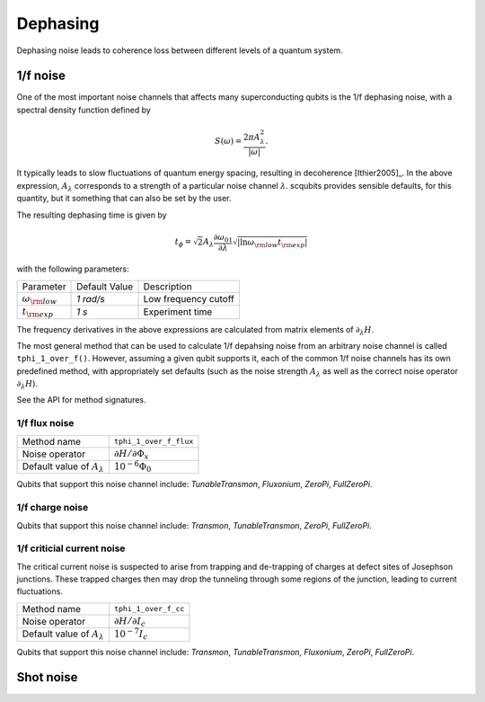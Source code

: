 .. scqubits
   Copyright (C) 2017 and later, Jens Koch & Peter Groszkowski

Dephasing
==============

Dephasing noise leads to coherence loss between different levels of a quantum system. 


1/f noise
---------------

One of the most important noise channels that affects many superconducting qubits is the 1/f dephasing noise, with a spectral density function defined by 

.. math::

   S(\omega) = \frac{2 \pi A_{\lambda}^{2} }{|\omega|}.

It typically leads to slow fluctuations of quantum energy spacing, resulting in decoherence [Ithier2005]_. 
In the above expression, :math:`A_{\lambda}` corresponds to a strength of a particular noise channel :math:`\lambda`. scqubits provides sensible defaults, for this quantity, but it something that can also be set by the user. 

The resulting dephasing time is given by 

.. math::

   t_{\phi} = \sqrt{2} A_{\lambda} \frac{\partial \omega_{01}}{\partial \lambda}  \sqrt{| \ln \omega_{\rm low} t_{\rm exp} |}


with the following parameters:

+-----------------------------+---------------+---------------------------------+
| Parameter                   | Default Value | Description                     |
+-----------------------------+---------------+---------------------------------+
| :math:`\omega_{\rm low}`    |  `1 rad/s`    | Low frequency cutoff            |
+-----------------------------+---------------+---------------------------------+
| :math:`t_{\rm exp}`         |  `1 s`        | Experiment time                 |
+-----------------------------+---------------+---------------------------------+

The frequency derivatives in the above expressions are calculated from matrix elements of :math:`\partial_\lambda H`. 

The most general method that can be used to calculate 1/f depahsing noise from an arbitrary noise channel is called ``tphi_1_over_f()``. However, assuming a given qubit supports it, each of the common 1/f noise channels has its own predefined method, with appropriately set defaults (such as the noise strength :math:`A_{\lambda}` as well as the correct noise operator :math:`\partial_\lambda H`).


See the API for method signatures. 

1/f flux noise
^^^^^^^^^^^^^^^^^^^^^

+--------------------------------------------+-----------------------------------------+
| Method name                                | ``tphi_1_over_f_flux``                  |
+--------------------------------------------+-----------------------------------------+
| Noise operator                             | :math:`\partial H/\partial \Phi_{x}`    |
+--------------------------------------------+-----------------------------------------+
| Default value of  :math:`A_{\lambda}`      |  :math:`10^{-6} \Phi_0`                 |
+--------------------------------------------+-----------------------------------------+


Qubits that support this noise channel include: `TunableTransmon`, `Fluxonium`, `ZeroPi`, `FullZeroPi`.

1/f charge noise
^^^^^^^^^^^^^^^^^^^^^


+--------------------------------------------+-----------------------------------------+
| Method name                                | ``tphi_1_over_ng``                      |
+--------------------------------------------+-----------------------------------------+
| Noise operator                             | :math:`\partial H/\partial /n_g`         |
+--------------------------------------------+-----------------------------------------+
| Default value of  :math:`A_{\lambda}`      |  :math:`10^{-4} e`                      |
+--------------------------------------------+-----------------------------------------+

Qubits that support this noise channel include: `Transmon`, `TunableTransmon`, `ZeroPi`, `FullZeroPi`.

1/f criticial current noise
^^^^^^^^^^^^^^^^^^^^^^^^^^^^
The critical current noise is suspected to arise from trapping and de-trapping of charges at defect sites of Josephson junctions. These trapped charges then may drop the tunneling through some regions of the junction, leading to current fluctuations.   

+--------------------------------------------+-----------------------------------------+
| Method name                                | ``tphi_1_over_f_cc``                    |
+--------------------------------------------+-----------------------------------------+
| Noise operator                             | :math:`\partial H/\partial I_{c}`       |
+--------------------------------------------+-----------------------------------------+
| Default value of  :math:`A_{\lambda}`      |  :math:`10^{-7} I_{c}`                  |
+--------------------------------------------+-----------------------------------------+


Qubits that support this noise channel include: `Transmon`, `TunableTransmon`, `Fluxonium`, `ZeroPi`, `FullZeroPi`.

Shot noise
---------------

.. todo:: To be added for certain qubits


